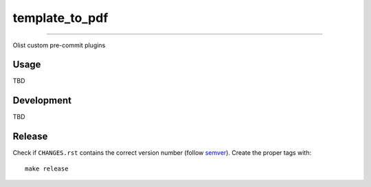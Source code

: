 ===============
template_to_pdf
===============

|CI Build Status|

----

Olist custom pre-commit plugins


Usage
~~~~~

TBD

Development
~~~~~~~~~~~

TBD


Release
~~~~~~~

Check if ``CHANGES.rst`` contains the correct version number (follow semver_).
Create the proper tags with::

    make release


.. _semver: https://semver.org/
.. |CI Build Status| image:: https://circleci.com/gh/olist/template_to_pdf.svg?style=svg
